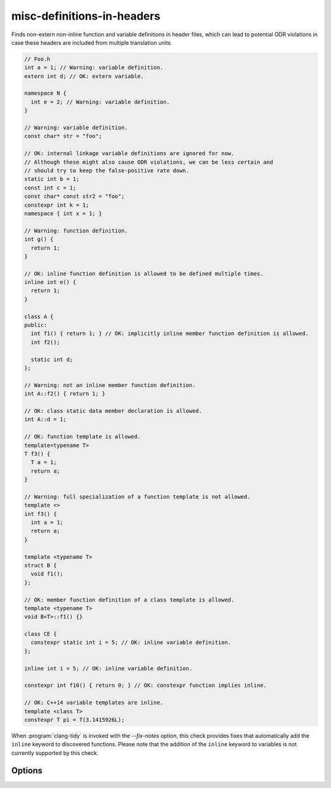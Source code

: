 .. title:: clang-tidy - misc-definitions-in-headers

misc-definitions-in-headers
===========================

Finds non-extern non-inline function and variable definitions in header files,
which can lead to potential ODR violations in case these headers are included
from multiple translation units.

.. code-block:: c++

   // Foo.h
   int a = 1; // Warning: variable definition.
   extern int d; // OK: extern variable.

   namespace N {
     int e = 2; // Warning: variable definition.
   }

   // Warning: variable definition.
   const char* str = "foo";

   // OK: internal linkage variable definitions are ignored for now.
   // Although these might also cause ODR violations, we can be less certain and
   // should try to keep the false-positive rate down.
   static int b = 1;
   const int c = 1;
   const char* const str2 = "foo";
   constexpr int k = 1;
   namespace { int x = 1; }

   // Warning: function definition.
   int g() {
     return 1;
   }

   // OK: inline function definition is allowed to be defined multiple times.
   inline int e() {
     return 1;
   }

   class A {
   public:
     int f1() { return 1; } // OK: implicitly inline member function definition is allowed.
     int f2();

     static int d;
   };

   // Warning: not an inline member function definition.
   int A::f2() { return 1; }

   // OK: class static data member declaration is allowed.
   int A::d = 1;

   // OK: function template is allowed.
   template<typename T>
   T f3() {
     T a = 1;
     return a;
   }

   // Warning: full specialization of a function template is not allowed.
   template <>
   int f3() {
     int a = 1;
     return a;
   }

   template <typename T>
   struct B {
     void f1();
   };

   // OK: member function definition of a class template is allowed.
   template <typename T>
   void B<T>::f1() {}

   class CE {
     constexpr static int i = 5; // OK: inline variable definition.
   };

   inline int i = 5; // OK: inline variable definition.

   constexpr int f10() { return 0; } // OK: constexpr function implies inline.

   // OK: C++14 variable templates are inline.
   template <class T>
   constexpr T pi = T(3.1415926L);

When :program:`clang-tidy` is invoked with the `--fix-notes` option, this check
provides fixes that automatically add the ``inline`` keyword to discovered
functions. Please note that the addition of the ``inline`` keyword to variables
is not currently supported by this check.

Options
-------

.. option:: HeaderFileExtensions

   Note: this option is deprecated, it will be removed in :program:`clang-tidy`
   version 19. Please use the global configuration option
   `HeaderFileExtensions`.

   A comma-separated list of filename extensions of header files (the filename
   extensions should not include "." prefix). Default is "h,hh,hpp,hxx".
   For header files without an extension, use an empty string (if there are no
   other desired extensions) or leave an empty element in the list. E.g.,
   "h,hh,hpp,hxx," (note the trailing comma).

.. option:: UseHeaderFileExtension

   Note: this option is deprecated, it will be removed in :program:`clang-tidy`
   version 19. The check will unconditionally use the global option
   `HeaderFileExtensions`.

   When `true`, the check will use the file extension to distinguish header
   files. Default is `true`.
